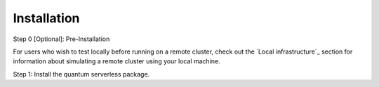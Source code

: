============
Installation
============

Step 0 [Optional]: Pre-Installation

For users who wish to test locally before running on a remote cluster, check out the `Local infrastructure`_ section for information
about simulating a remote cluster using your local machine.

Step 1: Install the quantum serverless package.

.. code-block::
   :caption: Install quantum_serverless via pip.

      pip install --upgrade pip
      pip install quantum_serverless
